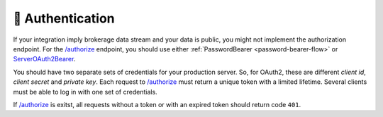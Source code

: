 .. links
.. _`/authorize`: https://www.tradingview.com/rest-api-spec/#operation/authorize
.. _`ServerOAuth2Bearer`: https://www.tradingview.com/rest-api-spec/#section/Authentication/ServerOAuth2Bearer

🎾 Authentication
-----------------

If your integration imply brokerage data stream and your data is public, you might not implement the authorization 
endpoint. For the `/authorize`_ endpoint, you should use either :ref:`PasswordBearer <password-bearer-flow>` or 
`ServerOAuth2Bearer`_.

You should have two separate sets of credentials for your production server. So, for OAuth2, these are different *client 
id*, *client secret* and *private key*. Each request to `/authorize`_ must return a unique token with a limited 
lifetime. Several clients must be able to log in with one set of credentials. 

If `/authorize`_ is exitst, all requests without a token or with an expired token should return code ``401``.

